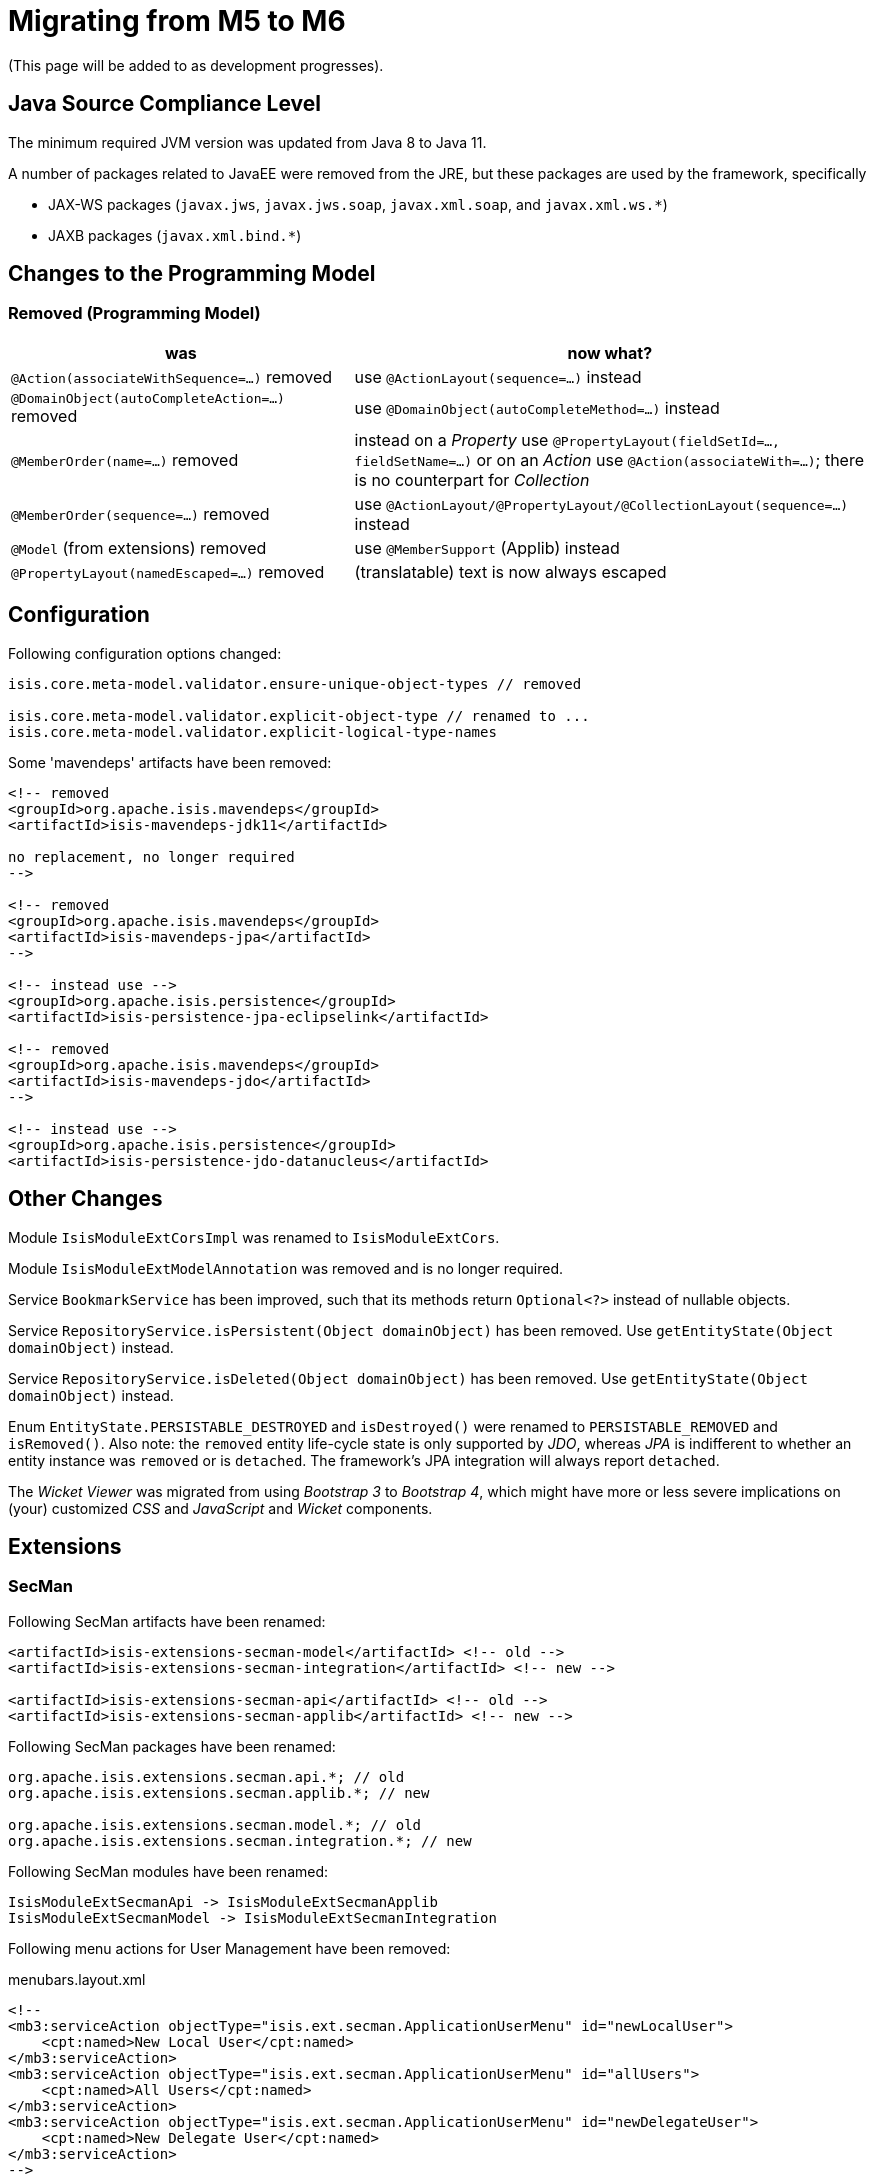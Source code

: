= Migrating from M5 to M6

:Notice: Licensed to the Apache Software Foundation (ASF) under one or more contributor license agreements. See the NOTICE file distributed with this work for additional information regarding copyright ownership. The ASF licenses this file to you under the Apache License, Version 2.0 (the "License"); you may not use this file except in compliance with the License. You may obtain a copy of the License at. http://www.apache.org/licenses/LICENSE-2.0 . Unless required by applicable law or agreed to in writing, software distributed under the License is distributed on an "AS IS" BASIS, WITHOUT WARRANTIES OR  CONDITIONS OF ANY KIND, either express or implied. See the License for the specific language governing permissions and limitations under the License.
:page-partial:


(This page will be added to as development progresses).

== Java Source Compliance Level

The minimum required JVM version was updated from Java 8 to Java 11.

A number of packages related to JavaEE were removed from the JRE, but these packages are used by the framework, specifically

* JAX-WS packages (`javax.jws`, `javax.jws.soap`, `javax.xml.soap`, and `javax.xml.ws.*`)
* JAXB packages (`javax.xml.bind.*`)


== Changes to the Programming Model

=== Removed (Programming Model)

[cols="2a,3a", options="header"]

|===

| was
| now what?

| `@Action(associateWithSequence=...)` removed
| use `@ActionLayout(sequence=...)` instead

| `@DomainObject(autoCompleteAction=...)` removed
| use `@DomainObject(autoCompleteMethod=...)` instead

| `@MemberOrder(name=...)` removed
| instead on a _Property_ use `@PropertyLayout(fieldSetId=..., fieldSetName=...)`
or on an _Action_ use `@Action(associateWith=...)`;
there is no counterpart for _Collection_

| `@MemberOrder(sequence=...)` removed
| use `@ActionLayout/@PropertyLayout/@CollectionLayout(sequence=...)` instead

| `@Model` (from extensions) removed
| use `@MemberSupport`  (Applib) instead

| `@PropertyLayout(namedEscaped=...)` removed
| (translatable) text is now always escaped

|===

== Configuration

Following configuration options changed:
[source,java]
----
isis.core.meta-model.validator.ensure-unique-object-types // removed

isis.core.meta-model.validator.explicit-object-type // renamed to ...
isis.core.meta-model.validator.explicit-logical-type-names
----

Some 'mavendeps' artifacts have been removed:

[source,xml]
----

<!-- removed 
<groupId>org.apache.isis.mavendeps</groupId>
<artifactId>isis-mavendeps-jdk11</artifactId>

no replacement, no longer required
-->

<!-- removed 
<groupId>org.apache.isis.mavendeps</groupId>
<artifactId>isis-mavendeps-jpa</artifactId>
-->

<!-- instead use -->
<groupId>org.apache.isis.persistence</groupId>
<artifactId>isis-persistence-jpa-eclipselink</artifactId>

<!-- removed
<groupId>org.apache.isis.mavendeps</groupId>
<artifactId>isis-mavendeps-jdo</artifactId>
-->

<!-- instead use -->
<groupId>org.apache.isis.persistence</groupId>
<artifactId>isis-persistence-jdo-datanucleus</artifactId>
----

== Other Changes

Module `IsisModuleExtCorsImpl` was renamed to `IsisModuleExtCors`.

Module `IsisModuleExtModelAnnotation` was removed and is no longer required.

Service `BookmarkService` has been improved, such that its methods return `Optional<?>` instead of nullable objects.

Service `RepositoryService.isPersistent(Object domainObject)` has been removed. Use `getEntityState(Object domainObject)` instead.

Service `RepositoryService.isDeleted(Object domainObject)` has been removed. Use `getEntityState(Object domainObject)` instead.

Enum `EntityState.PERSISTABLE_DESTROYED` and `isDestroyed()` were renamed to `PERSISTABLE_REMOVED` and `isRemoved()`. Also note: the `removed` entity life-cycle state is only supported by _JDO_,
whereas _JPA_ is indifferent to whether an entity instance was `removed` or is `detached`. The framework's JPA integration will always report `detached`.


The _Wicket Viewer_ was migrated from using _Bootstrap 3_ to _Bootstrap 4_, which might have more or less severe implications on (your) customized _CSS_ and _JavaScript_ and _Wicket_ components.

== Extensions

=== SecMan

Following SecMan artifacts have been renamed:
[source,xml]
----
<artifactId>isis-extensions-secman-model</artifactId> <!-- old -->
<artifactId>isis-extensions-secman-integration</artifactId> <!-- new -->

<artifactId>isis-extensions-secman-api</artifactId> <!-- old -->
<artifactId>isis-extensions-secman-applib</artifactId> <!-- new -->
----

Following SecMan packages have been renamed:
[source,java]
----
org.apache.isis.extensions.secman.api.*; // old
org.apache.isis.extensions.secman.applib.*; // new

org.apache.isis.extensions.secman.model.*; // old
org.apache.isis.extensions.secman.integration.*; // new
----

Following SecMan modules have been renamed:
[source]
----
IsisModuleExtSecmanApi -> IsisModuleExtSecmanApplib
IsisModuleExtSecmanModel -> IsisModuleExtSecmanIntegration
----

Following menu actions for User Management have been removed:

[source,xml]
.menubars.layout.xml
----
<!--
<mb3:serviceAction objectType="isis.ext.secman.ApplicationUserMenu" id="newLocalUser">
    <cpt:named>New Local User</cpt:named>
</mb3:serviceAction>
<mb3:serviceAction objectType="isis.ext.secman.ApplicationUserMenu" id="allUsers">
    <cpt:named>All Users</cpt:named>
</mb3:serviceAction>
<mb3:serviceAction objectType="isis.ext.secman.ApplicationUserMenu" id="newDelegateUser">
    <cpt:named>New Delegate User</cpt:named>
</mb3:serviceAction>
-->
----

Use the new User Manager View Model instead:

[source,xml]
.menubars.layout.xml
----
<mb3:serviceAction objectType="isis.ext.secman.ApplicationUserMenu" id="userManager">
    <cpt:named>User Manager</cpt:named>
</mb3:serviceAction>
----

DB schema changes:

[source,sql]
.ApplicationUser
----
-- mariadb/mysql syntax - adapt to your specific vendor, schema names omitted
UPDATE ApplicationUser set `status`='UNLOCKED' where `status` like 'ENABLED';
UPDATE ApplicationUser set `status`='LOCKED' where `status` like 'DISABLED';
----


